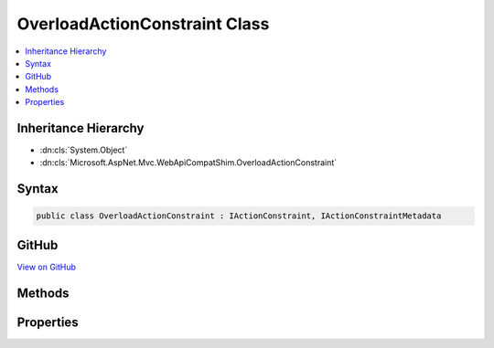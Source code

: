 

OverloadActionConstraint Class
==============================



.. contents:: 
   :local:







Inheritance Hierarchy
---------------------


* :dn:cls:`System.Object`
* :dn:cls:`Microsoft.AspNet.Mvc.WebApiCompatShim.OverloadActionConstraint`








Syntax
------

.. code-block:: csharp

   public class OverloadActionConstraint : IActionConstraint, IActionConstraintMetadata





GitHub
------

`View on GitHub <https://github.com/aspnet/apidocs/blob/master/aspnet/mvc/src/Microsoft.AspNet.Mvc.WebApiCompatShim/OverloadActionConstraint.cs>`_





.. dn:class:: Microsoft.AspNet.Mvc.WebApiCompatShim.OverloadActionConstraint

Methods
-------

.. dn:class:: Microsoft.AspNet.Mvc.WebApiCompatShim.OverloadActionConstraint
    :noindex:
    :hidden:

    
    .. dn:method:: Microsoft.AspNet.Mvc.WebApiCompatShim.OverloadActionConstraint.Accept(Microsoft.AspNet.Mvc.ActionConstraints.ActionConstraintContext)
    
        
        
        
        :type context: Microsoft.AspNet.Mvc.ActionConstraints.ActionConstraintContext
        :rtype: System.Boolean
    
        
        .. code-block:: csharp
    
           public bool Accept(ActionConstraintContext context)
    

Properties
----------

.. dn:class:: Microsoft.AspNet.Mvc.WebApiCompatShim.OverloadActionConstraint
    :noindex:
    :hidden:

    
    .. dn:property:: Microsoft.AspNet.Mvc.WebApiCompatShim.OverloadActionConstraint.Order
    
        
        :rtype: System.Int32
    
        
        .. code-block:: csharp
    
           public int Order { get; }
    


